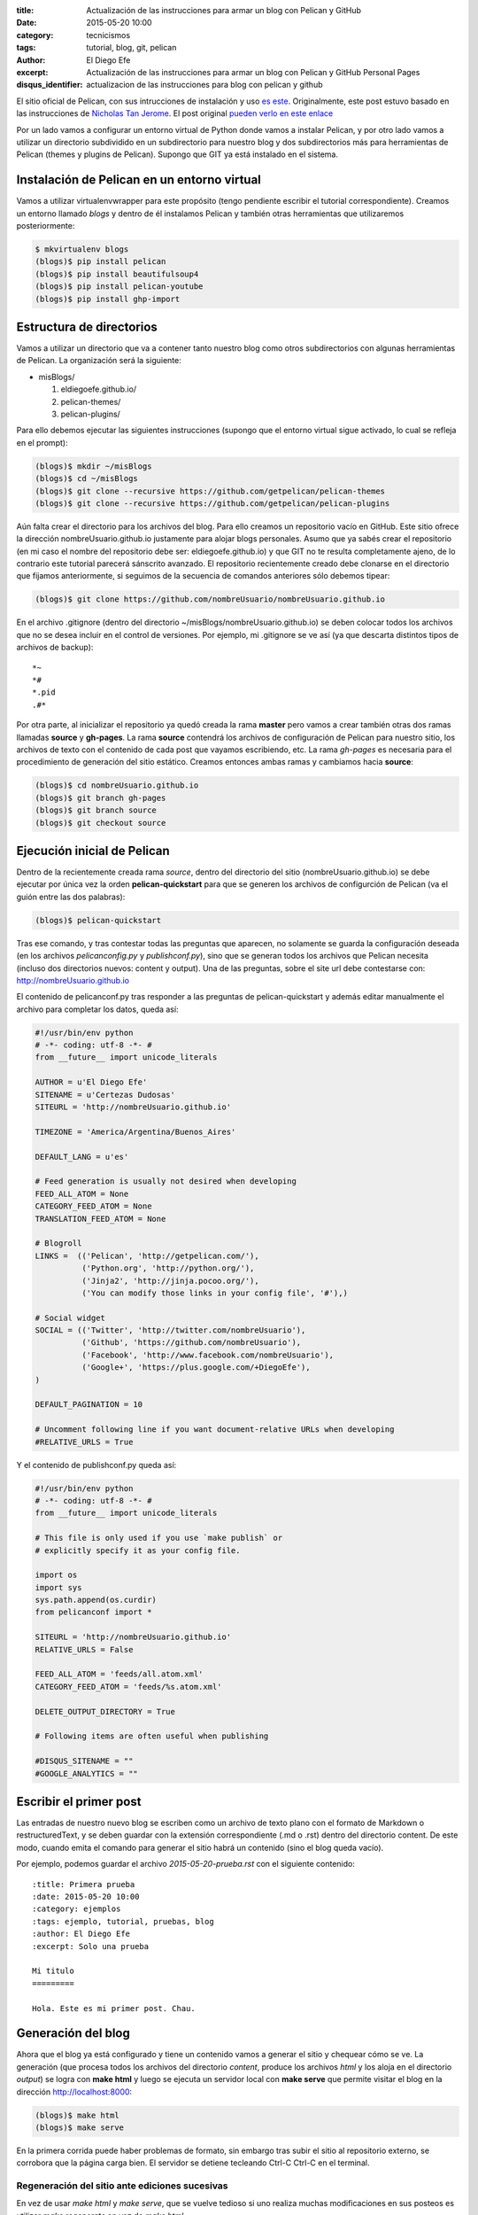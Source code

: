 :title: Actualización de las instrucciones para armar un blog con
        Pelican y GitHub
:date: 2015-05-20 10:00
:category: tecnicismos
:tags: tutorial, blog, git, pelican
:author: El Diego Efe
:excerpt: Actualización de las instrucciones para armar un blog con
          Pelican y GitHub Personal Pages
:disqus_identifier: actualizacion de las instrucciones para blog con
                    pelican y github

El sitio oficial de Pelican, con sus intrucciones de instalación y uso
`es este`_. Originalmente, este post estuvo basado en las
instrucciones de `Nicholas Tan Jerome`_. El post original `pueden
verlo en este enlace`_

Por un lado vamos a configurar un entorno virtual de Python donde
vamos a instalar Pelican, y por otro lado vamos a utilizar un
directorio subdividido en un subdirectorio para nuestro blog y dos
subdirectorios más para herramientas de Pelican (themes y plugins de
Pelican). Supongo que GIT ya está instalado en el sistema.

Instalación de Pelican en un entorno virtual
============================================

Vamos a utilizar virtualenvwrapper para este propósito (tengo
pendiente escribir el tutorial correspondiente). Creamos un entorno
llamado *blogs* y dentro de él instalamos Pelican y también otras
herramientas que utilizaremos posteriormente:

.. code-block:: console

   $ mkvirtualenv blogs
   (blogs)$ pip install pelican
   (blogs)$ pip install beautifulsoup4
   (blogs)$ pip install pelican-youtube
   (blogs)$ pip install ghp-import

Estructura de directorios
=========================

Vamos a utilizar un directorio que va a contener tanto nuestro blog
como otros subdirectorios con algunas herramientas de Pelican. La
organización será la siguiente:

- misBlogs/

  #. eldiegoefe.github.io/
  #. pelican-themes/
  #. pelican-plugins/

Para ello debemos ejecutar las siguientes instrucciones (supongo que
el entorno virtual sigue activado, lo cual se refleja en el prompt):

.. code-block:: console

   (blogs)$ mkdir ~/misBlogs
   (blogs)$ cd ~/misBlogs
   (blogs)$ git clone --recursive https://github.com/getpelican/pelican-themes
   (blogs)$ git clone --recursive https://github.com/getpelican/pelican-plugins

Aún falta crear el directorio para los archivos del blog. Para ello
creamos un repositorio vacío en GitHub. Este sitio ofrece la dirección
nombreUsuario.github.io justamente para alojar blogs personales. Asumo
que ya sabés crear el repositorio (en mi caso el nombre del
repositorio debe ser: eldiegoefe.github.io) y que GIT no te resulta
completamente ajeno, de lo contrario este tutorial parecerá sánscrito
avanzado. El repositorio recientemente creado debe clonarse en el
directorio que fijamos anteriormente, si seguimos de la secuencia de
comandos anteriores sólo debemos tipear:

.. code-block:: console

   (blogs)$ git clone https://github.com/nombreUsuario/nombreUsuario.github.io

En el archivo .gitignore (dentro del directorio
~/misBlogs/nombreUsuario.github.io) se deben colocar todos los
archivos que no se desea incluir en el control de versiones. Por
ejemplo, mi .gitignore se ve así (ya que descarta distintos tipos de
archivos de backup):

::

  *~
  *#
  *.pid
  .#*

Por otra parte, al inicializar el repositorio ya quedó creada la rama
**master** pero vamos a crear también otras dos ramas llamadas
**source** y **gh-pages**. La rama **source** contendrá los archivos
de configuración de Pelican para nuestro sitio, los archivos de texto
con el contenido de cada post que vayamos escribiendo, etc. La rama
*gh-pages* es necesaria para el procedimiento de generación del sitio
estático. Creamos entonces ambas ramas y cambiamos hacia **source**:

.. code-block:: console

   (blogs)$ cd nombreUsuario.github.io
   (blogs)$ git branch gh-pages
   (blogs)$ git branch source
   (blogs)$ git checkout source

Ejecución inicial de Pelican
============================

Dentro de la recientemente creada rama *source*, dentro del directorio
del sitio (nombreUsuario.github.io) se debe ejecutar por única vez la
orden **pelican-quickstart** para que se generen los archivos de
configurción de Pelican (va el guión entre las dos palabras):

.. code-block:: console

   (blogs)$ pelican-quickstart

Tras ese comando, y tras contestar todas las preguntas que aparecen,
no solamente se guarda la configuración deseada (en los archivos
*pelicanconfig.py* y *publishconf.py*), sino que se generan todos los
archivos que Pelican necesita (incluso dos directorios nuevos: content
y output). Una de las preguntas, sobre el site url debe contestarse
con: http://nombreUsuario.github.io

El contenido de pelicanconf.py tras responder a las preguntas de
pelican-quickstart y además editar manualmente el archivo para
completar los datos, queda así:

.. code-block:: python

   #!/usr/bin/env python
   # -*- coding: utf-8 -*- #
   from __future__ import unicode_literals

   AUTHOR = u'El Diego Efe'
   SITENAME = u'Certezas Dudosas'
   SITEURL = 'http://nombreUsuario.github.io'

   TIMEZONE = 'America/Argentina/Buenos_Aires'

   DEFAULT_LANG = u'es'

   # Feed generation is usually not desired when developing
   FEED_ALL_ATOM = None
   CATEGORY_FEED_ATOM = None
   TRANSLATION_FEED_ATOM = None

   # Blogroll
   LINKS =  (('Pelican', 'http://getpelican.com/'),
	     ('Python.org', 'http://python.org/'),
	     ('Jinja2', 'http://jinja.pocoo.org/'),
	     ('You can modify those links in your config file', '#'),)

   # Social widget
   SOCIAL = (('Twitter', 'http://twitter.com/nombreUsuario'),
	     ('Github', 'https://github.com/nombreUsuario'),
	     ('Facebook', 'http://www.facebook.com/nombreUsuario'),
	     ('Google+', 'https://plus.google.com/+DiegoEfe'),
   )

   DEFAULT_PAGINATION = 10

   # Uncomment following line if you want document-relative URLs when developing
   #RELATIVE_URLS = True


Y el contenido de publishconf.py queda así:


.. code-block:: python

   #!/usr/bin/env python
   # -*- coding: utf-8 -*- #
   from __future__ import unicode_literals

   # This file is only used if you use `make publish` or
   # explicitly specify it as your config file.

   import os
   import sys
   sys.path.append(os.curdir)
   from pelicanconf import *

   SITEURL = 'http://nombreUsuario.github.io'
   RELATIVE_URLS = False

   FEED_ALL_ATOM = 'feeds/all.atom.xml'
   CATEGORY_FEED_ATOM = 'feeds/%s.atom.xml'

   DELETE_OUTPUT_DIRECTORY = True

   # Following items are often useful when publishing

   #DISQUS_SITENAME = ""
   #GOOGLE_ANALYTICS = ""


Escribir el primer post
=======================

Las entradas de nuestro nuevo blog se escriben como un archivo de
texto plano con el formato de Markdown o restructuredText, y se deben
guardar con la extensión correspondiente (.md o .rst) dentro del
directorio content. De este modo, cuando emita el comando para generar
el sitio habrá un contenido (sino el blog queda vacío).

Por ejemplo, podemos guardar el archivo *2015-05-20-prueba.rst* con el
siguiente contenido:

::

  :title: Primera prueba
  :date: 2015-05-20 10:00
  :category: ejemplos
  :tags: ejemplo, tutorial, pruebas, blog
  :author: El Diego Efe
  :excerpt: Solo una prueba

  Mi titulo
  =========

  Hola. Este es mi primer post. Chau.

Generación del blog
===================

Ahora que el blog ya está configurado y tiene un contenido vamos a
generar el sitio y chequear cómo se ve. La generación (que procesa
todos los archivos del directorio *content*, produce los archivos
*html* y los aloja en el directorio *output*) se logra con **make
html** y luego se ejecuta un servidor local con **make serve** que
permite visitar el blog en la dirección http://localhost:8000:

.. code-block:: console

   (blogs)$ make html
   (blogs)$ make serve

En la primera corrida puede haber problemas de formato, sin embargo
tras subir el sitio al repositorio externo, se corrobora que la página
carga bien. El servidor se detiene tecleando Ctrl-C Ctrl-C en el
terminal.

Regeneración del sitio ante ediciones sucesivas
-----------------------------------------------

En vez de usar *make html* y *make serve*, que se vuelve tedioso si
uno realiza muchas modificaciones en sus posteos es utilizar *make
regenerate* en vez de *make html*.

Con *make regenerate*, cualquier edición de los posts (ya sea el
agregado de nuevos archivos *.md* o *.rst*, tanto como la modificación
de los existentes) se refleja inmediatamente en cómo se ve el sitio
desde el servidor local.

Para usarlo se requiere prestar atención. Activar el entorno virtual *blogs* en
dos terminales distintos. A continuación lo muestro con el uso de pyenv, aunque
no haya explicado nada antes sobre esta alternativa de manejo de virtualenvs.
Vayamos al grano, en un terminal ejecutar esto:

.. code-block:: console

   $ pyenv activate blogs
   (blogs)$ cd ~/blogs/eldiegoefe.github.io/
   (blogs)$ make regenerate

En otro terminal, hacer lo propio:

.. code-block:: console

   $ pyenv activate blogs
   (blogs)$ cd ~/blogs/eldiegoefe.github.io/
   (blogs)$ make serve

De este modo el sitio se regenera ante cualquier edición de su
contenido, y permanece accesible en http://localhost:8000 (no hay que
olvidar que el navegador debe recargar las páginas editadas para ver
los cambios). Tengan presente que si hay algún error, el *regenerate* finaliza
indicando cuál fue el problema (lo muestra en el terminal) y por más que
actualicemos la página en el navegador no veremos cambios. Habrá que corregir
los errores de las páginas que estemos modificando y luego volver a ejecutar
el *make regenerate*.

Subir el sitio al repositorio remoto
====================================

Una vez que estamos conformes con el contenido vamos a agregar todo al
branch **source**:

.. code-block:: console

   (blogs)$ git add .
   (blogs)$ git commit -m "Commit inicial de la rama source"

De este modo nuestros archivos ya quedaron almacenados en la rama
**source** de nuestro repositorio local. Pero lo que se verá al
acceder al blog, es lo que esté en la rama **master**, así que hay que
copiar allí las páginas html de la carpeta output. Nicholas propone
usar un script llamado ghp-import para facilitar esa tarea (que ya
instalamos en la parte inicial de este tutorial). Este script exporta
el contenido de la carpeta que se menciona en la linea de comandos (al
ejecutarlo) hacia la rama "gh-pages" (que también ya creamos
anteriormente, porque somos gente muy prevenida...). Finalmente se
debe hacer un merge desde la rama **master** con la rama **gh-pages**
y subir todo al repositorio externo. Estos son los pasos mencionados:

.. code-block:: console

   (blogs)$ ghp-import output
   (blogs)$ git checkout master
   (blogs)$ git merge gh-pages
   (blogs)$ git push --all

Hay que esperar un rato hasta que el sitio esté accesible (sólo la
primera vez, las siguientes actualizaciones que se hagan permiten
acceder al nuevo contenido inmediatamente).

GitHub pregunta el nombre de usuario y la contraseña al hacer el push
al repositorio online. La página para acceder al blog es
http://nombreUsuario.github.io

Agregado de posts
=================

En sesiones posteriores, los nuevos posts se escriben con
restructuredText (o Markdown) y se deben guardar en el directorio
*content*, en la rama **source**. Tampoco hay que olvidarse de activar
el entorno virtual correcto para que funcione Pelican y las órdenes
como *make html* y *make serve*.

.. code-block:: console

   $ source /usr/local/bin/virtualenvwrapper.sh
   $ workon blogs
   (blogs)$ cd ~/misBlogs/nombreUsuario.github.io/
   (blogs)$ git checkout source
   (blogs)$ cd content

Con las órdenes anteriores se activó el entorno virtual, nos
aseguramos de estar en la rama **source** y llegamos al directorio
*content* que es donde debemos almacenar los archivos de contenido
(*.rst* o *.md*)

Generamos el blog y arrancamos el servidor local con:

.. code-block:: console

   (blogs)$ make html
   (blogs)$ make serve

Visitamos el blog con nuestro navegador en la dirección
http://localhost:8000

Si no estamos conformes detenemos el servidor local desde el terminal
con Ctrl-c Ctrl-c y luego de editar los cambios volvemos a ejecutar
*make html* y *make serve* (o utilizamos la alternativa de *make
regenerate* y *make serve* en dos terminales distintos, como expliqué
antes). Una vez que estemos conformes con el contenido tenemos que
ejecutar las siguientes órdenes para subir el blog al repositorio
externo:

.. code-block:: console

   (blogs)$ git add .
   (blogs)$ git commit -m "mensaje del commit"
   (blogs)$ ghp-import output
   (blogs)$ git checkout master
   (blogs)$ git merge -X theirs gh-pages
   (blogs)$ git push --all

Atención: navegación offline
============================

Para que la navegación offline sea posible se debe editar el archivo
pelicanconf.py y comentar/descomentar la linea *RELATIVE_URLS = True*.
Si la linea está habilitada (sin la marca de comentario *#*) entonces
se puede navegar sin contratiempos en el servidor local
(http://localhost:8000), de lo contrario los enlaces nos llevarán
fuera del servidor local y se cargarán las páginas alojadas en el
repositorio remoto.

Pero si usamos esta opción de las direcciones (url) relativas, para
que después no haya inconvenientes en el sitio externo
(http://nombreUsuario.github.io), se debe deshabilitar esta opción
antes de subir el sitio.

En otras palabras, no hay que olvidar de generar el sitio con *make
html* o *make regenerate* con la linea *RELATIVE_URLS = True*
deshabilitada, antes de subir nuestro blog al repositorio remoto. De
lo contrario, herramientas como Disqus (que se utiliza para gestionar
comentarios en cada entrada) tendrán dificultades de funcionamiento.

Problemas con GitHub
====================

Puede suceder que tras esperar media hora, luego de subir el sitio,
siga dando un mensaje de error (404) al intentar visitarlo en su
dirección final. Aparentemente esto puede evitarse si la subida se
realiza mediante SSH en vez de hacerlo mediante HTTP. Esto lo advertí
en las instrucciones de `Leonard Axelsson`_. Las instrucciones para
generar las llaves SSH (SSH keys) están en `esta ayuda de GitHub`_,
mientras que el cambio propiamente dicho se explica en `Changing a
remote's URL`_, también en GitHub.

.. _pueden verlo en este enlace: {filename}/2014-04-22-setear-blog-con-pelican-y-github.rst
.. _Changing a remote's URL: https://help.github.com/articles/changing-a-remote-s-url/
.. _esta ayuda de GitHub: https://help.github.com/articles/generating-ssh-keys/
.. _Leonard Axelsson: http://xlson.com/2010/11/09/getting-started-with-github-pages.html
.. _Nicholas Tan Jerome: http://ntanjerome.org/blog/how-to-setup-github-user-page-with-pelican/
.. _es este: http://pelican.readthedocs.org/
.. _la página de Nicholas: http://ntanjerome.org/blog/how-to-setup-github-user-page-with-pelican/
